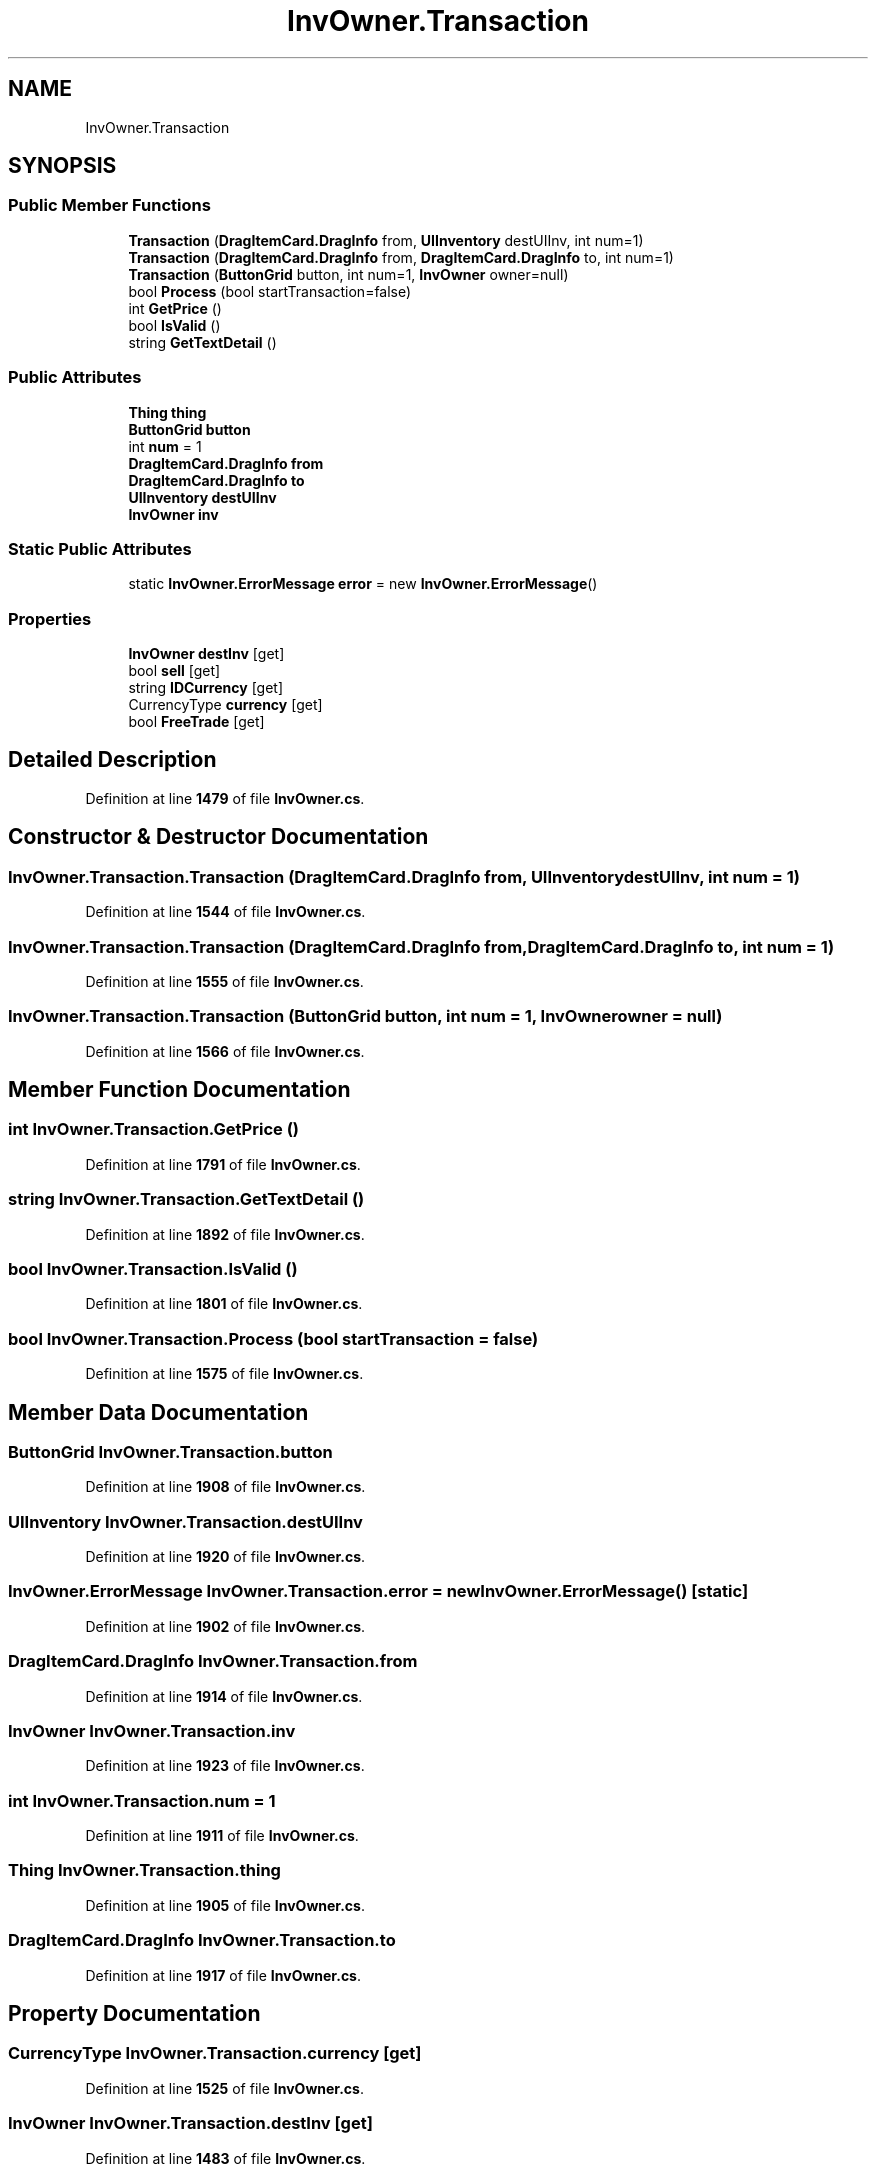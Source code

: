 .TH "InvOwner.Transaction" 3 "Elin Modding Docs Doc" \" -*- nroff -*-
.ad l
.nh
.SH NAME
InvOwner.Transaction
.SH SYNOPSIS
.br
.PP
.SS "Public Member Functions"

.in +1c
.ti -1c
.RI "\fBTransaction\fP (\fBDragItemCard\&.DragInfo\fP from, \fBUIInventory\fP destUIInv, int num=1)"
.br
.ti -1c
.RI "\fBTransaction\fP (\fBDragItemCard\&.DragInfo\fP from, \fBDragItemCard\&.DragInfo\fP to, int num=1)"
.br
.ti -1c
.RI "\fBTransaction\fP (\fBButtonGrid\fP button, int num=1, \fBInvOwner\fP owner=null)"
.br
.ti -1c
.RI "bool \fBProcess\fP (bool startTransaction=false)"
.br
.ti -1c
.RI "int \fBGetPrice\fP ()"
.br
.ti -1c
.RI "bool \fBIsValid\fP ()"
.br
.ti -1c
.RI "string \fBGetTextDetail\fP ()"
.br
.in -1c
.SS "Public Attributes"

.in +1c
.ti -1c
.RI "\fBThing\fP \fBthing\fP"
.br
.ti -1c
.RI "\fBButtonGrid\fP \fBbutton\fP"
.br
.ti -1c
.RI "int \fBnum\fP = 1"
.br
.ti -1c
.RI "\fBDragItemCard\&.DragInfo\fP \fBfrom\fP"
.br
.ti -1c
.RI "\fBDragItemCard\&.DragInfo\fP \fBto\fP"
.br
.ti -1c
.RI "\fBUIInventory\fP \fBdestUIInv\fP"
.br
.ti -1c
.RI "\fBInvOwner\fP \fBinv\fP"
.br
.in -1c
.SS "Static Public Attributes"

.in +1c
.ti -1c
.RI "static \fBInvOwner\&.ErrorMessage\fP \fBerror\fP = new \fBInvOwner\&.ErrorMessage\fP()"
.br
.in -1c
.SS "Properties"

.in +1c
.ti -1c
.RI "\fBInvOwner\fP \fBdestInv\fP\fR [get]\fP"
.br
.ti -1c
.RI "bool \fBsell\fP\fR [get]\fP"
.br
.ti -1c
.RI "string \fBIDCurrency\fP\fR [get]\fP"
.br
.ti -1c
.RI "CurrencyType \fBcurrency\fP\fR [get]\fP"
.br
.ti -1c
.RI "bool \fBFreeTrade\fP\fR [get]\fP"
.br
.in -1c
.SH "Detailed Description"
.PP 
Definition at line \fB1479\fP of file \fBInvOwner\&.cs\fP\&.
.SH "Constructor & Destructor Documentation"
.PP 
.SS "InvOwner\&.Transaction\&.Transaction (\fBDragItemCard\&.DragInfo\fP from, \fBUIInventory\fP destUIInv, int num = \fR1\fP)"

.PP
Definition at line \fB1544\fP of file \fBInvOwner\&.cs\fP\&.
.SS "InvOwner\&.Transaction\&.Transaction (\fBDragItemCard\&.DragInfo\fP from, \fBDragItemCard\&.DragInfo\fP to, int num = \fR1\fP)"

.PP
Definition at line \fB1555\fP of file \fBInvOwner\&.cs\fP\&.
.SS "InvOwner\&.Transaction\&.Transaction (\fBButtonGrid\fP button, int num = \fR1\fP, \fBInvOwner\fP owner = \fRnull\fP)"

.PP
Definition at line \fB1566\fP of file \fBInvOwner\&.cs\fP\&.
.SH "Member Function Documentation"
.PP 
.SS "int InvOwner\&.Transaction\&.GetPrice ()"

.PP
Definition at line \fB1791\fP of file \fBInvOwner\&.cs\fP\&.
.SS "string InvOwner\&.Transaction\&.GetTextDetail ()"

.PP
Definition at line \fB1892\fP of file \fBInvOwner\&.cs\fP\&.
.SS "bool InvOwner\&.Transaction\&.IsValid ()"

.PP
Definition at line \fB1801\fP of file \fBInvOwner\&.cs\fP\&.
.SS "bool InvOwner\&.Transaction\&.Process (bool startTransaction = \fRfalse\fP)"

.PP
Definition at line \fB1575\fP of file \fBInvOwner\&.cs\fP\&.
.SH "Member Data Documentation"
.PP 
.SS "\fBButtonGrid\fP InvOwner\&.Transaction\&.button"

.PP
Definition at line \fB1908\fP of file \fBInvOwner\&.cs\fP\&.
.SS "\fBUIInventory\fP InvOwner\&.Transaction\&.destUIInv"

.PP
Definition at line \fB1920\fP of file \fBInvOwner\&.cs\fP\&.
.SS "\fBInvOwner\&.ErrorMessage\fP InvOwner\&.Transaction\&.error = new \fBInvOwner\&.ErrorMessage\fP()\fR [static]\fP"

.PP
Definition at line \fB1902\fP of file \fBInvOwner\&.cs\fP\&.
.SS "\fBDragItemCard\&.DragInfo\fP InvOwner\&.Transaction\&.from"

.PP
Definition at line \fB1914\fP of file \fBInvOwner\&.cs\fP\&.
.SS "\fBInvOwner\fP InvOwner\&.Transaction\&.inv"

.PP
Definition at line \fB1923\fP of file \fBInvOwner\&.cs\fP\&.
.SS "int InvOwner\&.Transaction\&.num = 1"

.PP
Definition at line \fB1911\fP of file \fBInvOwner\&.cs\fP\&.
.SS "\fBThing\fP InvOwner\&.Transaction\&.thing"

.PP
Definition at line \fB1905\fP of file \fBInvOwner\&.cs\fP\&.
.SS "\fBDragItemCard\&.DragInfo\fP InvOwner\&.Transaction\&.to"

.PP
Definition at line \fB1917\fP of file \fBInvOwner\&.cs\fP\&.
.SH "Property Documentation"
.PP 
.SS "CurrencyType InvOwner\&.Transaction\&.currency\fR [get]\fP"

.PP
Definition at line \fB1525\fP of file \fBInvOwner\&.cs\fP\&.
.SS "\fBInvOwner\fP InvOwner\&.Transaction\&.destInv\fR [get]\fP"

.PP
Definition at line \fB1483\fP of file \fBInvOwner\&.cs\fP\&.
.SS "bool InvOwner\&.Transaction\&.FreeTrade\fR [get]\fP"

.PP
Definition at line \fB1535\fP of file \fBInvOwner\&.cs\fP\&.
.SS "string InvOwner\&.Transaction\&.IDCurrency\fR [get]\fP"

.PP
Definition at line \fB1515\fP of file \fBInvOwner\&.cs\fP\&.
.SS "bool InvOwner\&.Transaction\&.sell\fR [get]\fP"

.PP
Definition at line \fB1505\fP of file \fBInvOwner\&.cs\fP\&.

.SH "Author"
.PP 
Generated automatically by Doxygen for Elin Modding Docs Doc from the source code\&.
